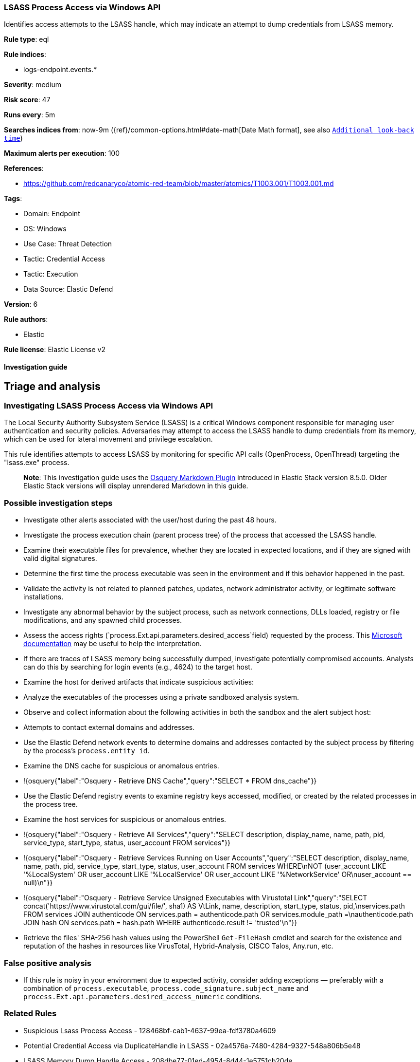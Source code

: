 [[lsass-process-access-via-windows-api]]
=== LSASS Process Access via Windows API

Identifies access attempts to the LSASS handle, which may indicate an attempt to dump credentials from LSASS memory.

*Rule type*: eql

*Rule indices*: 

* logs-endpoint.events.*

*Severity*: medium

*Risk score*: 47

*Runs every*: 5m

*Searches indices from*: now-9m ({ref}/common-options.html#date-math[Date Math format], see also <<rule-schedule, `Additional look-back time`>>)

*Maximum alerts per execution*: 100

*References*: 

* https://github.com/redcanaryco/atomic-red-team/blob/master/atomics/T1003.001/T1003.001.md

*Tags*: 

* Domain: Endpoint
* OS: Windows
* Use Case: Threat Detection
* Tactic: Credential Access
* Tactic: Execution
* Data Source: Elastic Defend

*Version*: 6

*Rule authors*: 

* Elastic

*Rule license*: Elastic License v2


==== Investigation guide


## Triage and analysis

### Investigating LSASS Process Access via Windows API

The Local Security Authority Subsystem Service (LSASS) is a critical Windows component responsible for managing user authentication and security policies. Adversaries may attempt to access the LSASS handle to dump credentials from its memory, which can be used for lateral movement and privilege escalation.

This rule identifies attempts to access LSASS by monitoring for specific API calls (OpenProcess, OpenThread) targeting the "lsass.exe" process.

> **Note**:
> This investigation guide uses the https://www.elastic.co/guide/en/security/master/invest-guide-run-osquery.html[Osquery Markdown Plugin] introduced in Elastic Stack version 8.5.0. Older Elastic Stack versions will display unrendered Markdown in this guide.

### Possible investigation steps

- Investigate other alerts associated with the user/host during the past 48 hours.
- Investigate the process execution chain (parent process tree) of the process that accessed the LSASS handle.
  - Examine their executable files for prevalence, whether they are located in expected locations, and if they are signed with valid digital signatures.
  - Determine the first time the process executable was seen in the environment and if this behavior happened in the past.
  - Validate the activity is not related to planned patches, updates, network administrator activity, or legitimate software installations.
  - Investigate any abnormal behavior by the subject process, such as network connections, DLLs loaded, registry or file modifications, and any spawned child processes.
- Assess the access rights (`process.Ext.api.parameters.desired_access`field) requested by the process. This https://learn.microsoft.com/en-us/windows/win32/procthread/process-security-and-access-rights[Microsoft documentation] may be useful to help the interpretation.
- If there are traces of LSASS memory being successfully dumped, investigate potentially compromised accounts. Analysts can do this by searching for login events (e.g., 4624) to the target host.
- Examine the host for derived artifacts that indicate suspicious activities:
  - Analyze the executables of the processes using a private sandboxed analysis system.
  - Observe and collect information about the following activities in both the sandbox and the alert subject host:
    - Attempts to contact external domains and addresses.
      - Use the Elastic Defend network events to determine domains and addresses contacted by the subject process by filtering by the process's `process.entity_id`.
      - Examine the DNS cache for suspicious or anomalous entries.
        - !{osquery{"label":"Osquery - Retrieve DNS Cache","query":"SELECT * FROM dns_cache"}}
    - Use the Elastic Defend registry events to examine registry keys accessed, modified, or created by the related processes in the process tree.
    - Examine the host services for suspicious or anomalous entries.
      - !{osquery{"label":"Osquery - Retrieve All Services","query":"SELECT description, display_name, name, path, pid, service_type, start_type, status, user_account FROM services"}}
      - !{osquery{"label":"Osquery - Retrieve Services Running on User Accounts","query":"SELECT description, display_name, name, path, pid, service_type, start_type, status, user_account FROM services WHERE\nNOT (user_account LIKE '%LocalSystem' OR user_account LIKE '%LocalService' OR user_account LIKE '%NetworkService' OR\nuser_account == null)\n"}}
      - !{osquery{"label":"Osquery - Retrieve Service Unsigned Executables with Virustotal Link","query":"SELECT concat('https://www.virustotal.com/gui/file/', sha1) AS VtLink, name, description, start_type, status, pid,\nservices.path FROM services JOIN authenticode ON services.path = authenticode.path OR services.module_path =\nauthenticode.path JOIN hash ON services.path = hash.path WHERE authenticode.result != 'trusted'\n"}}
  - Retrieve the files' SHA-256 hash values using the PowerShell `Get-FileHash` cmdlet and search for the existence and reputation of the hashes in resources like VirusTotal, Hybrid-Analysis, CISCO Talos, Any.run, etc.


### False positive analysis

- If this rule is noisy in your environment due to expected activity, consider adding exceptions — preferably with a combination of `process.executable`, `process.code_signature.subject_name` and `process.Ext.api.parameters.desired_access_numeric` conditions.

### Related Rules

- Suspicious Lsass Process Access - 128468bf-cab1-4637-99ea-fdf3780a4609
- Potential Credential Access via DuplicateHandle in LSASS - 02a4576a-7480-4284-9327-548a806b5e48
- LSASS Memory Dump Handle Access - 208dbe77-01ed-4954-8d44-1e5751cb20de

### Response and Remediation

- Initiate the incident response process based on the outcome of the triage.
  - If malicious activity is confirmed, perform a broader investigation to identify the scope of the compromise and determine the appropriate remediation steps.
- Isolate the involved host to prevent further post-compromise behavior.
- If the triage identified malware, search the environment for additional compromised hosts.
  - Implement temporary network rules, procedures, and segmentation to contain the malware.
  - Stop suspicious processes.
  - Immediately block the identified indicators of compromise (IoCs).
  - Inspect the affected systems for additional malware backdoors like reverse shells, reverse proxies, or droppers that attackers could use to reinfect the system.
- Remove and block malicious artifacts identified during triage.
- Investigate credential exposure on systems compromised or used by the attacker to ensure all compromised accounts are identified. Reset passwords for these accounts and other potentially compromised credentials, such as email, business systems, and web services.
- Run a full antimalware scan. This may reveal additional artifacts left in the system, persistence mechanisms, and malware components.
- Reimage the host operating system or restore the compromised files to clean versions.
- Determine the initial vector abused by the attacker and take action to prevent reinfection through the same vector.
- Using the incident response data, update logging and audit policies to improve the mean time to detect (MTTD) and the mean time to respond (MTTR).


==== Rule query


[source, js]
----------------------------------
api where host.os.type == "windows" and 
  process.Ext.api.name in ("OpenProcess", "OpenThread") and Target.process.name : "lsass.exe" and 
  not 
  (
    process.executable : (
        "?:\\ProgramData\\GetSupportService*\\Updates\\Update_*.exe",
        "?:\\ProgramData\\Microsoft\\Windows Defender\\Platform\\*\\MsMpEng.exe",
        "?:\\Program Files (x86)\\Asiainfo Security\\OfficeScan Client\\NTRTScan.exe",
        "?:\\Program Files (x86)\\Blackpoint\\SnapAgent\\SnapAgent.exe",
        "?:\\Program Files (x86)\\eScan\\reload.exe",
        "?:\\Program Files (x86)\\Google\\Update\\GoogleUpdate.exe",
        "?:\\Program Files (x86)\\Kaspersky Lab\\*\\avp.exe",
        "?:\\Program Files (x86)\\N-able Technologies\\Reactive\\bin\\NableReactiveManagement.exe",
        "?:\\Program Files (x86)\\N-able Technologies\\Windows Agent\\bin\\agent.exe",
        "?:\\Program Files (x86)\\Trend Micro\\*\\CCSF\\TmCCSF.exe",
        "?:\\Program Files*\\Windows Defender\\MsMpEng.exe",
        "?:\\Program Files\\Bitdefender\\Endpoint Security\\EPSecurityService.exe",
        "?:\\Program Files\\Cisco\\AMP\\*\\sfc.exe",
        "?:\\Program Files\\Common Files\\McAfee\\AVSolution\\mcshield.exe",
        "?:\\Program Files\\EA\\AC\\EAAntiCheat.GameService.exe",
        "?:\\Program Files\\Elastic\\Agent\\data\\elastic-agent-*\\components\\metricbeat.exe",
        "?:\\Program Files\\Elastic\\Agent\\data\\elastic-agent-*\\components\\osqueryd.exe",
        "?:\\Program Files\\Elastic\\Agent\\data\\elastic-agent-*\\components\\packetbeat.exe",
        "?:\\Program Files\\ESET\\ESET Security\\ekrn.exe",
        "?:\\Program Files\\Fortinet\\FortiClient\\FortiProxy.exe",
        "?:\\Program Files\\Huntress\\HuntressAgent.exe",
        "?:\\Program Files\\LogicMonitor\\Agent\\bin\\sbshutdown.exe",
        "?:\\Program Files\\Microsoft Security Client\\MsMpEng.exe",
        "?:\\Program Files\\Qualys\\QualysAgent\\QualysAgent.exe",
        "?:\\Program Files\\TDAgent\\ossec-agent\\ossec-agent.exe",
        "?:\\Program Files\\Topaz OFD\\Warsaw\\core.exe",
        "?:\\Program Files\\VMware\\VMware Tools\\vmtoolsd.exe",
        "?:\\Windows\\AdminArsenal\\PDQDeployRunner\\*\\exec\\Sysmon64.exe",
        "?:\\Windows\\Sysmon.exe",
        "?:\\Windows\\Sysmon64.exe",
        "?:\\Windows\\System32\\csrss.exe",
        "?:\\Windows\\System32\\MRT.exe",
        "?:\\Windows\\System32\\msiexec.exe",
        "?:\\Windows\\System32\\RtkAudUService64.exe",
        "?:\\Windows\\System32\\wbem\\WmiPrvSE.exe",
        "?:\\Windows\\SysWOW64\\wbem\\WmiPrvSE.exe"
    ) and process.code_signature.trusted == true
  )

----------------------------------

*Framework*: MITRE ATT&CK^TM^

* Tactic:
** Name: Credential Access
** ID: TA0006
** Reference URL: https://attack.mitre.org/tactics/TA0006/
* Technique:
** Name: OS Credential Dumping
** ID: T1003
** Reference URL: https://attack.mitre.org/techniques/T1003/
* Sub-technique:
** Name: LSASS Memory
** ID: T1003.001
** Reference URL: https://attack.mitre.org/techniques/T1003/001/
* Tactic:
** Name: Execution
** ID: TA0002
** Reference URL: https://attack.mitre.org/tactics/TA0002/
* Technique:
** Name: Native API
** ID: T1106
** Reference URL: https://attack.mitre.org/techniques/T1106/
